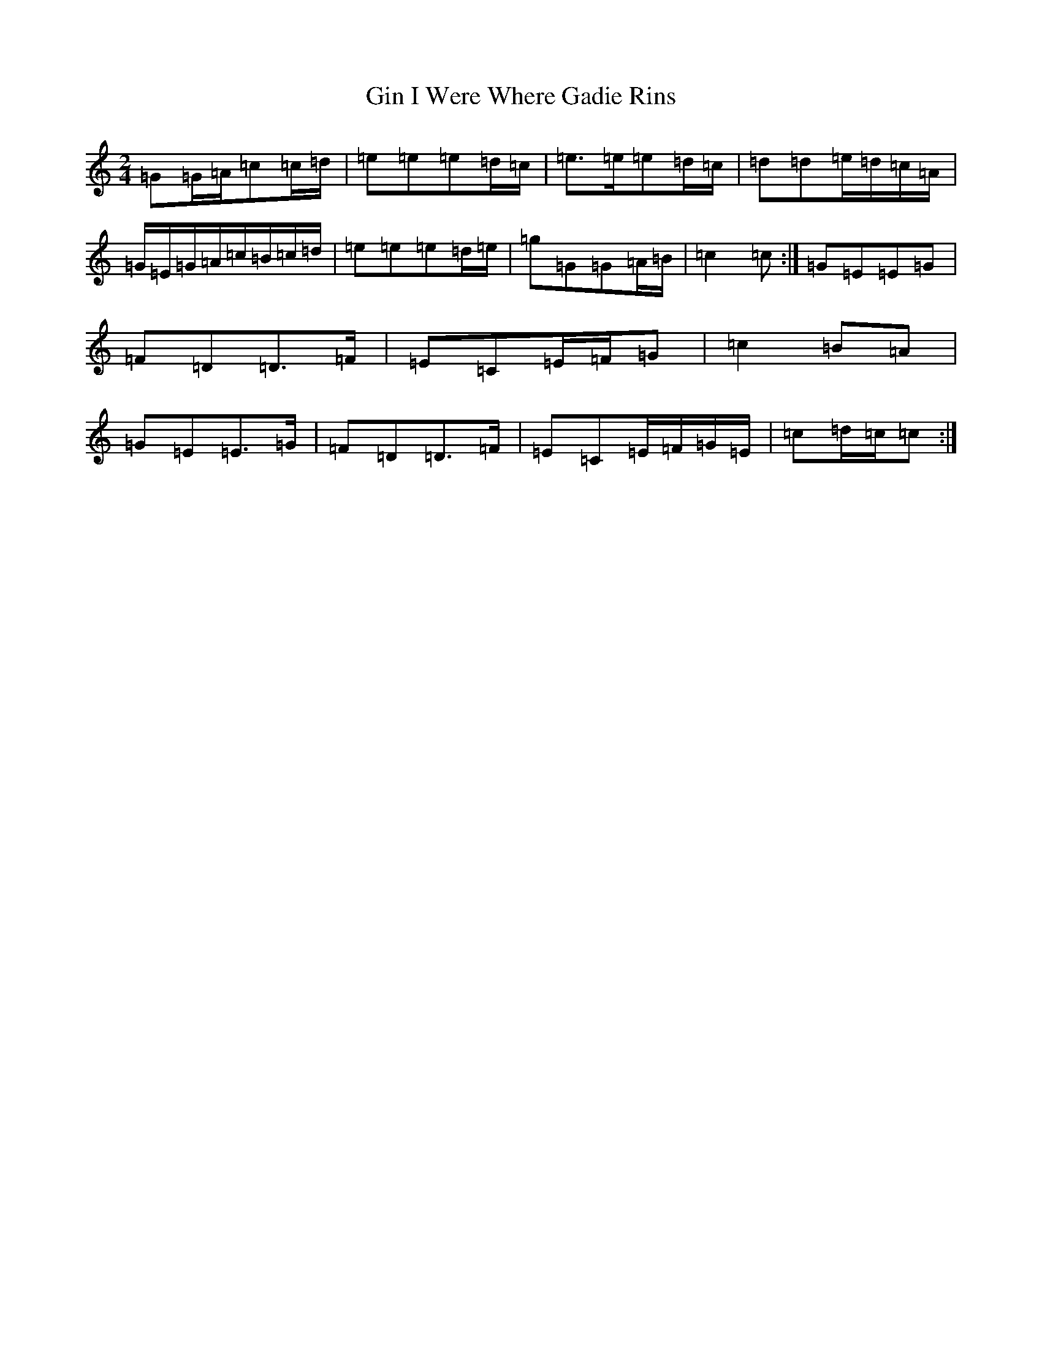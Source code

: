 X: 7940
T: Gin I Were Where Gadie Rins
S: https://thesession.org/tunes/6988#setting6988
R: polka
M:2/4
L:1/8
K: C Major
=G=G/2=A/2=c=c/2=d/2|=e=e=e=d/2=c/2|=e>=e=e=d/2=c/2|=d=d=e/2=d/2=c/2=A/2|=G/2=E/2=G/2=A/2=c/2=B/2=c/2=d/2|=e=e=e=d/2=e/2|=g=G=G=A/2=B/2|=c2=c:|=G=E=E=G|=F=D=D>=F|=E=C=E/2=F/2=G|=c2=B=A|=G=E=E>=G|=F=D=D>=F|=E=C=E/2=F/2=G/2=E/2|=c=d/2=c/2=c:|